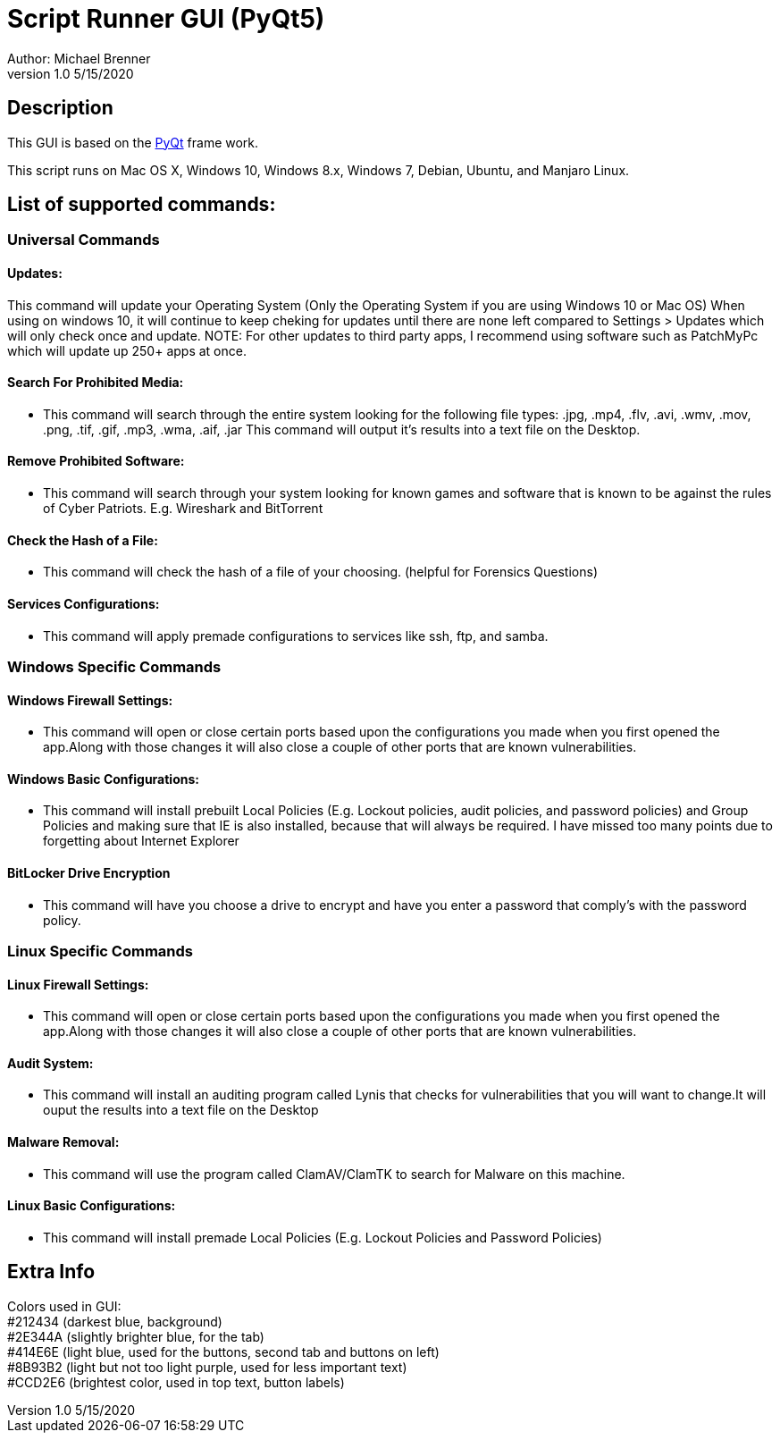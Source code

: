= Script Runner GUI (PyQt5)
Author: Michael Brenner
v1.0    5/15/2020

== Description
This GUI is based on the https://www.riverbankcomputing.com/software/pyqt/intro[PyQt] frame work.

This script runs on Mac OS X, Windows 10, Windows 8.x, Windows 7, Debian, Ubuntu, and Manjaro Linux.



== List of supported commands:
=== Universal Commands
==== Updates:
This command will update your Operating System (Only the Operating System if you are using Windows 10 or Mac OS) When using on windows 10, it will continue to keep cheking for updates until there are none left compared to Settings > Updates which will only check once and update. NOTE: For other updates to third party apps, I recommend using software such as PatchMyPc which will update up 250+ apps at once.

==== Search For Prohibited Media:
- This command will search through the entire system looking for the following file types: .jpg, .mp4, .flv, .avi, .wmv, .mov, .png, .tif, .gif, .mp3, .wma, .aif, .jar  This command will output it's results into a text file on the Desktop.

==== Remove Prohibited Software:
- This command will search through your system looking for known games and software that is known to be against the rules of Cyber Patriots. E.g. Wireshark and BitTorrent

==== Check the Hash of a File:
- This command will check the hash of a file of your choosing. (helpful for Forensics Questions)

==== Services Configurations:
- This command will apply premade configurations to services like ssh, ftp, and samba.


=== Windows Specific Commands
==== Windows Firewall Settings:
- This command will open or close certain ports based upon the configurations you made when you first opened the app.Along with those changes it will also close a couple of other ports that are known vulnerabilities.

==== Windows Basic Configurations:

- This command will install prebuilt Local Policies (E.g. Lockout policies, audit policies, and password policies) and Group Policies and making sure that IE is also installed, because that will always be required.
I have missed too many points due to forgetting about Internet Explorer

==== BitLocker Drive Encryption

- This command will have you choose a drive to encrypt and have you enter a password that comply's with the password policy.

=== Linux Specific Commands
==== Linux Firewall Settings:
- This command will open or close certain ports based upon the configurations you made when you first opened the app.Along with those changes it will also close a couple of other ports that are known vulnerabilities.

==== Audit System:

- This command will install an auditing program called Lynis that checks for vulnerabilities that you will want to change.It will ouput the results into a text file on the Desktop

==== Malware Removal:

- This command will use the program called ClamAV/ClamTK to search for Malware on this machine.

==== Linux Basic Configurations:

- This command will install premade Local Policies (E.g. Lockout Policies and Password Policies)

== Extra Info

Colors used in GUI: +
#212434 (darkest blue, background) +
#2E344A (slightly brighter blue, for the tab) +
#414E6E (light blue, used for the buttons, second tab and buttons on left) +
#8B93B2 (light but not too light purple, used for less important text) +
#CCD2E6 (brightest color, used in top text, button labels) +
